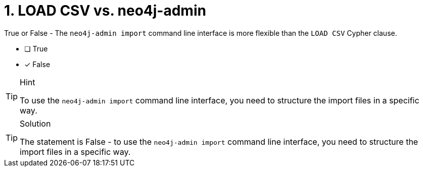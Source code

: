 [.question]
= 1. LOAD CSV vs. neo4j-admin

True or False - The `neo4j-admin import` command line interface is more flexible than the `LOAD CSV` Cypher clause.

- [ ] True
- [*] False

[TIP,role=hint]
.Hint
====
To use the `neo4j-admin import` command line interface, you need to structure the import files in a specific way.
====

[TIP,role=solution]
.Solution
====
The statement is False - to use the `neo4j-admin import` command line interface, you need to structure the import files in a specific way.
====